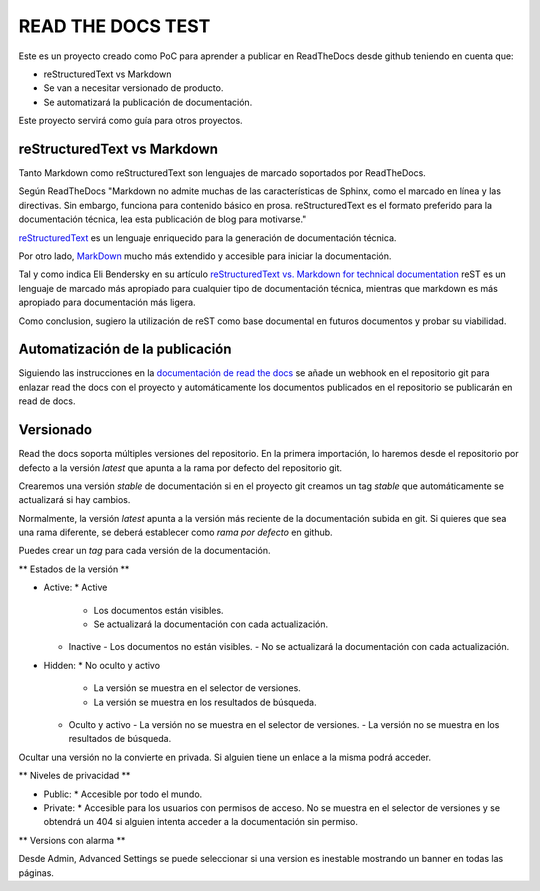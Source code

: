 READ THE DOCS TEST
==================

Este es un proyecto creado como PoC para aprender a publicar en ReadTheDocs desde github teniendo en cuenta que:

* reStructuredText vs Markdown
* Se van a necesitar versionado de producto.
* Se automatizará la publicación de documentación.

Este proyecto servirá como guía para otros proyectos.

reStructuredText vs Markdown
----------------------------

Tanto Markdown como reStructuredText son lenguajes de marcado soportados por ReadTheDocs.

Según ReadTheDocs "Markdown no admite muchas de las características de Sphinx, como el marcado en línea y las directivas. Sin embargo, funciona para contenido básico en prosa. reStructuredText es el formato preferido para la documentación técnica, lea esta publicación de blog para motivarse."

`reStructuredText <https://www.sphinx-doc.org/en/master/usage/restructuredtext/basics.html>`_ es un lenguaje enriquecido para la generación de documentación técnica.

Por otro lado, `MarkDown <https://daringfireball.net/projects/markdown/syntax>`_ mucho más extendido y accesible para iniciar la documentación.

Tal y como indica Eli Bendersky en su artículo `reStructuredText vs. Markdown for technical documentation <https://eli.thegreenplace.net/2017/restructuredtext-vs-markdown-for-technical-documentation/>`_ reST es un lenguaje de marcado más apropiado para cualquier tipo de documentación técnica, mientras que markdown es más apropiado para documentación más ligera.

Como conclusion, sugiero la utilización de reST como base documental en futuros documentos y probar su viabilidad.

Automatización de la publicación
--------------------------------

Siguiendo las instrucciones en la `documentación de read the docs <https://docs.readthedocs.io/en/stable/webhooks.html>`_ se añade un webhook en el repositorio git para enlazar read the docs con el proyecto y automáticamente los documentos publicados en el repositorio se publicarán en read de docs.

Versionado
----------

Read the docs soporta múltiples versiones del repositorio. En la primera importación, lo haremos desde el repositorio por defecto a la versión `latest` que apunta a la rama por defecto del repositorio git.

Crearemos una versión `stable` de documentación si en el proyecto git creamos un tag `stable` que automáticamente se actualizará si hay cambios.

Normalmente, la versión `latest` apunta a la versión más reciente de la documentación subida en git. Si quieres que sea una rama diferente, se deberá establecer como `rama por defecto` en github.

Puedes crear un *tag* para cada versión de la documentación.

** Estados de la versión **

* Active:
  * Active
    - Los documentos están visibles.
    - Se actualizará la documentación con cada actualización.
  * Inactive
    - Los documentos no están visibles.
    - No se actualizará la documentación con cada actualización.

* Hidden:
  * No oculto y activo
    - La versión se muestra en el selector de versiones.
    - La versión se muestra en los resultados de búsqueda.
  * Oculto y activo
    - La versión no se muestra en el selector de versiones.
    - La versión no se muestra en los resultados de búsqueda.

Ocultar una versión no la convierte en privada. Si alguien tiene un enlace a la misma podrá acceder.

** Niveles de privacidad **

* Public:
  * Accesible por todo el mundo.
* Private:
  * Accesible para los usuarios con permisos de acceso. No se muestra en el selector de versiones y se obtendrá un 404 si alguien intenta acceder a la documentación sin permiso.

** Versions con alarma **

Desde Admin, Advanced Settings se puede seleccionar si una version es inestable mostrando un banner en todas las páginas.
